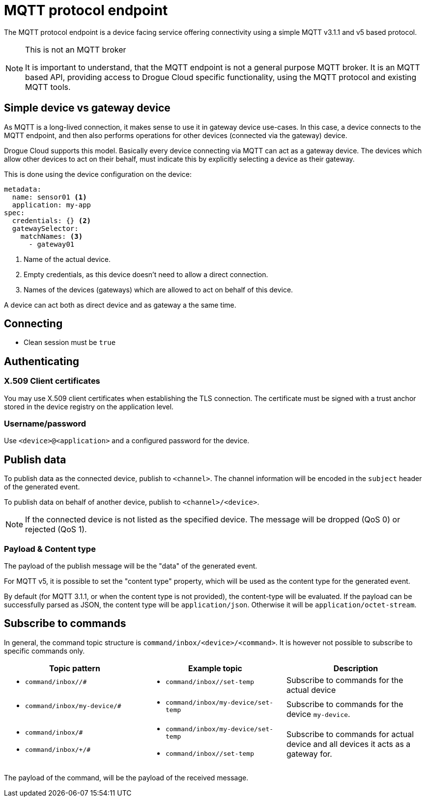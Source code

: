 = MQTT protocol endpoint

The MQTT protocol endpoint is a device facing service offering connectivity using a simple MQTT v3.1.1 and v5
based protocol.

[NOTE]
.This is not an MQTT broker
====
It is important to understand, that the MQTT endpoint is not a general purpose MQTT broker. It is an MQTT based API,
providing access to Drogue Cloud specific functionality, using the MQTT protocol and existing MQTT tools.
====

== Simple device vs gateway device

As MQTT is a long-lived connection, it makes sense to use it in gateway device use-cases. In this case, a device
connects to the MQTT endpoint, and then also performs operations for other devices (connected via the gateway)
device.

Drogue Cloud supports this model. Basically every device connecting via MQTT can act as a gateway device. The devices
which allow other devices to act on their behalf, must indicate this by explicitly selecting a device as their gateway.

This is done using the device configuration on the device:

[source,yaml]
----
metadata:
  name: sensor01 <1>
  application: my-app
spec:
  credentials: {} <2>
  gatewaySelector:
    matchNames: <3>
      - gateway01
----
<1> Name of the actual device.
<2> Empty credentials, as this device doesn't need to allow a direct connection.
<3> Names of the devices (gateways) which are allowed to act on behalf of this device.

A device can act both as direct device and as gateway a the same time.

== Connecting

* Clean session must be `true`

== Authenticating

=== X.509 Client certificates

You may use X.509 client certificates when establishing the TLS connection. The certificate must be signed with a
trust anchor stored in the device registry on the application level.

=== Username/password

Use `<device>@<application>` and a configured password for the device.

== Publish data

To publish data as the connected device, publish to `<channel>`. The channel information will be encoded in
the `subject` header of the generated event.

To publish data on behalf of another device, publish to `<channel>/<device>`.

NOTE: If the connected device is not listed as the specified device. The message will be dropped (QoS 0) or
rejected (QoS 1).

=== Payload & Content type

The payload of the publish message will be the "data" of the generated event.

For MQTT v5, it is possible to set the "content type" property, which will be used as the content type for
the generated event.

By default (for MQTT 3.1.1, or when the content type is not provided), the content-type will be evaluated. If
the payload can be successfully parsed as JSON, the content type will be `application/json`. Otherwise it will
be `application/octet-stream`.

== Subscribe to commands

In general, the command topic structure is `command/inbox/<device>/<command>`. It is however not possible to subscribe
to specific commands only.

|===
|Topic pattern |Example topic |Description

a| * `command/inbox//#`
a| * `command/inbox//set-temp`
| Subscribe to commands for the actual device

a| * `command/inbox/my-device/#`
a| * `command/inbox/my-device/set-temp`
| Subscribe to commands for the device `my-device`.

a|
* `command/inbox/#`
* `command/inbox/+/#`
a|
* `command/inbox/my-device/set-temp`
* `command/inbox//set-temp`
| Subscribe to commands for actual device and all devices it acts as a gateway for.

|===

The payload of the command, will be the payload of the received message.